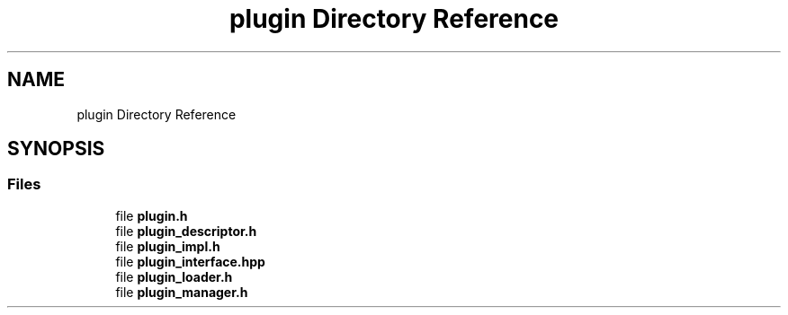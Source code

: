 .TH "plugin Directory Reference" 3 "Thu Feb 8 2024" "Version 0.7.7.251ee5582288" "MetaCall" \" -*- nroff -*-
.ad l
.nh
.SH NAME
plugin Directory Reference
.SH SYNOPSIS
.br
.PP
.SS "Files"

.in +1c
.ti -1c
.RI "file \fBplugin\&.h\fP"
.br
.ti -1c
.RI "file \fBplugin_descriptor\&.h\fP"
.br
.ti -1c
.RI "file \fBplugin_impl\&.h\fP"
.br
.ti -1c
.RI "file \fBplugin_interface\&.hpp\fP"
.br
.ti -1c
.RI "file \fBplugin_loader\&.h\fP"
.br
.ti -1c
.RI "file \fBplugin_manager\&.h\fP"
.br
.in -1c
